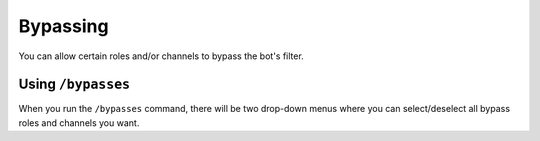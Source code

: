 *********
Bypassing
*********

You can allow certain roles and/or channels to bypass the bot's filter.

===================
Using ``/bypasses``
===================

When you run the ``/bypasses`` command, there will be two drop-down menus where you can select/deselect all bypass roles and channels you want.

